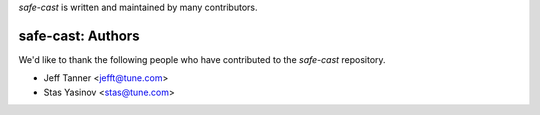 `safe-cast` is written and maintained by many contributors.

safe-cast: Authors
````````````````````````````

We'd like to thank the following people who have contributed to the `safe-cast` repository.

- Jeff Tanner <jefft@tune.com>
- Stas Yasinov <stas@tune.com>